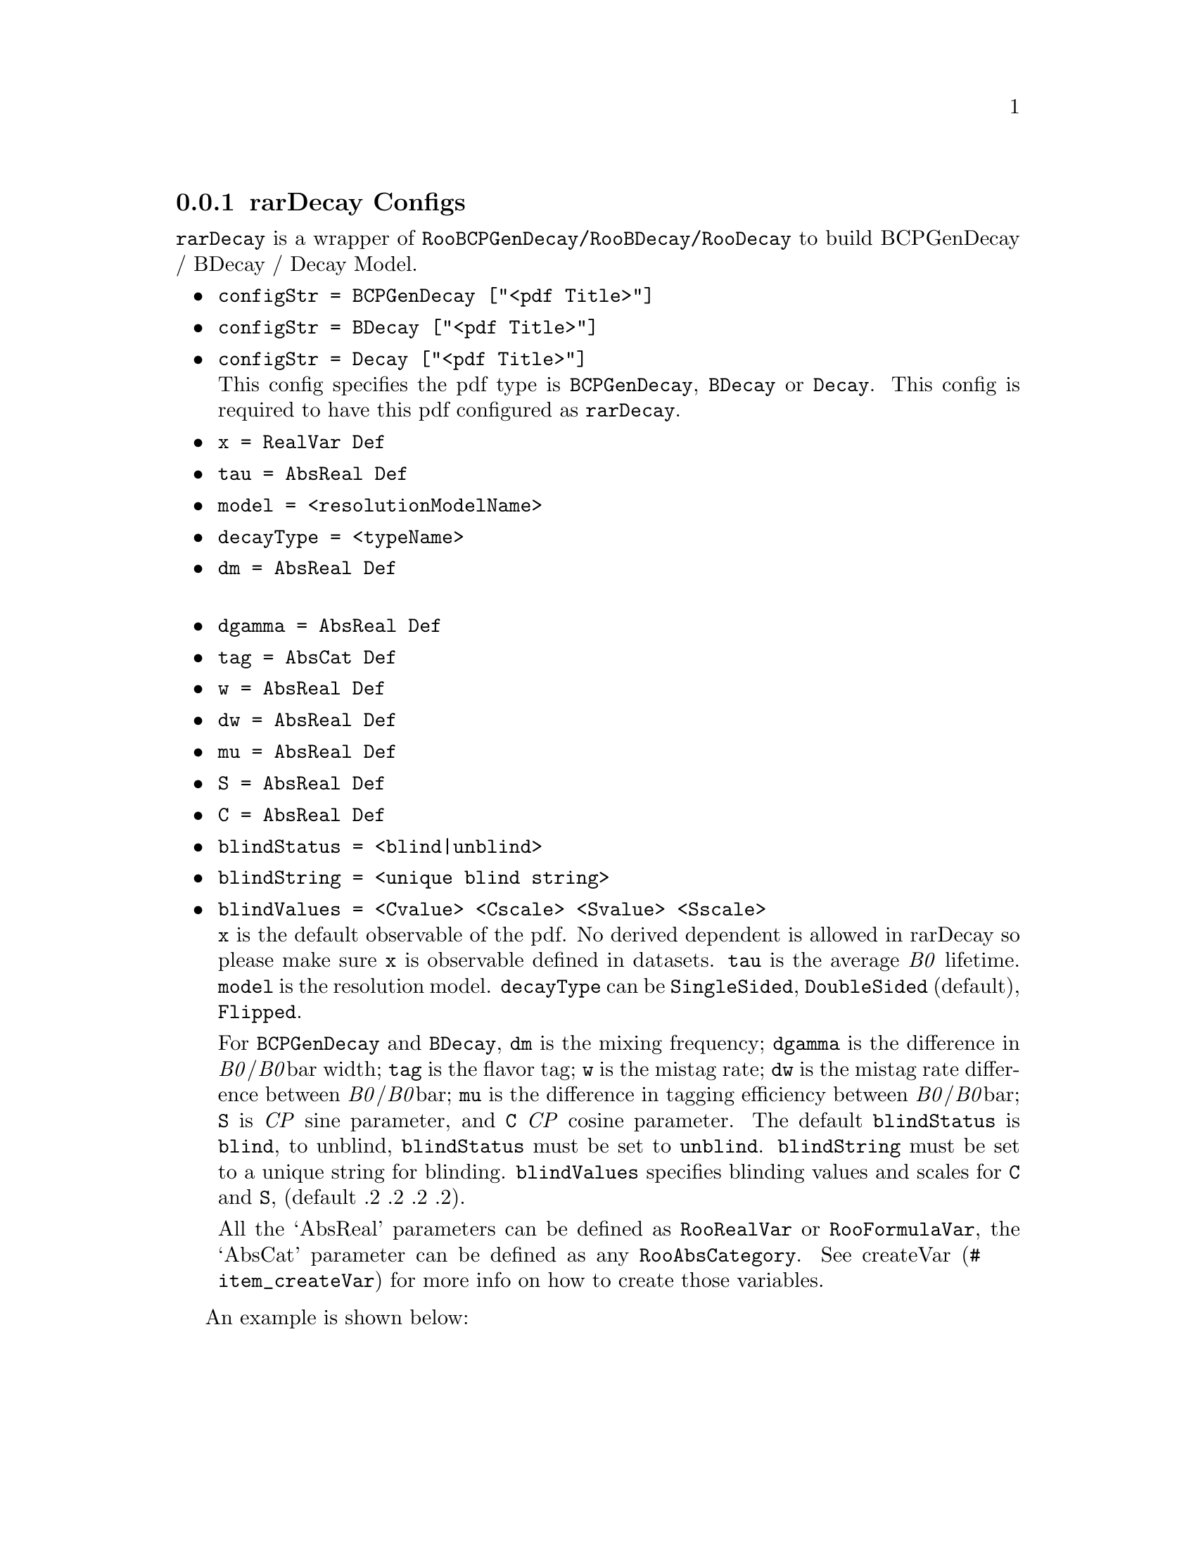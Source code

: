 @c This file is meant to be included other texinfo file
@c rarDecay configs
@c $Id: rarDecayConfig.texinfo,v 1.4 2007/06/29 08:37:50 zhanglei Exp $


@anchor{sec_Decay}
@cindex rarDecay Configs
@cindex configuration, rarDecay
@cindex pdf configuration, rarDecay
@node rarDecayConfig
@subsection rarDecay Configs

@t{rarDecay} is a wrapper of @t{RooBCPGenDecay/RooBDecay/RooDecay} to build
BCPGenDecay / BDecay / Decay Model.

@itemize @bullet
@cindex configStr, rarDecay config
@cindex configStr, BCPGenDecay
@cindex configStr, BDecay
@cindex configStr, Decay
@cindex BCPGenDecay, configStr
@cindex BDecay, configStr
@cindex Decay, configStr
@item @t{configStr = BCPGenDecay ["<pdf Title>"]}
@item @t{configStr = BDecay ["<pdf Title>"]}
@item @t{configStr = Decay ["<pdf Title>"]}@*
This config specifies the pdf type is @t{BCPGenDecay}, @t{BDecay} or @t{Decay}.
This config is required to have this pdf configured as @t{rarDecay}.

@cindex x, rarDecay config
@item @t{x = RealVar Def}
@cindex tau, rarDecay config
@item @t{tau = AbsReal Def}
@cindex model, rarDecay config
@item @t{model = <resolutionModelName>}
@cindex decayType, rarDecay config
@item @t{decayType = <typeName>}
@cindex dm, rarDecay config
@item @t{dm = AbsReal Def}@*
@cindex dgamma, rarDecay config
@item @t{dgamma = AbsReal Def}
@cindex tag, rarDecay config
@item @t{tag = AbsCat Def}
@cindex w, rarDecay config
@item @t{w = AbsReal Def}
@cindex dw, rarDecay config
@item @t{dw = AbsReal Def}
@cindex mu, rarDecay config
@item @t{mu = AbsReal Def}
@cindex S, rarDecay config
@item @t{S = AbsReal Def}
@cindex C, rarDecay config
@item @t{C = AbsReal Def}
@cindex blindStatus, rarDecay config
@item @t{blindStatus = <blind|unblind>}
@cindex blindString, rarDecay config
@item @t{blindString = <unique blind string>}
@cindex blindValues, rarDecay config
@item @t{blindValues = <Cvalue> <Cscale> <Svalue> <Sscale>}@*
@t{x} is the default observable of the pdf.
No derived dependent is allowed in rarDecay
so please make sure @t{x} is observable defined in datasets.
@t{tau} is the average @emph{B0} lifetime.
@t{model} is the resolution model.
@t{decayType} can be @t{SingleSided}, @t{DoubleSided} (default), @t{Flipped}.

For @t{BCPGenDecay} and @t{BDecay},
@t{dm} is the mixing frequency;
@t{dgamma} is the difference in @emph{B0}/@emph{B0}bar width;
@t{tag} is the flavor tag;
@t{w} is the mistag rate;
@t{dw} is the mistag rate difference between @emph{B0}/@emph{B0}bar;
@t{mu} is the difference in tagging efficiency between @emph{B0}/@emph{B0}bar;
@t{S} is @emph{CP} sine parameter,
and @t{C} @emph{CP} cosine parameter.
@c
The default @t{blindStatus} is @t{blind}, to unblind,
@t{blindStatus} must be set to @t{unblind}.
@t{blindString} must be set to a unique string for blinding.
@t{blindValues} specifies blinding values and scales for @t{C} and @t{S},
(default .2 .2 .2 .2).

All the `AbsReal' parameters can be defined as
@t{RooRealVar} or @t{RooFormulaVar},
the `AbsCat' parameter can be defined as any @t{RooAbsCategory}.
See @uref{#item_createVar, createVar} for more info on
how to create those variables.

@end itemize

@cindex example, rarDecay
@cindex example, BDecay
An example is shown below:
@example
@end example

@c @cindex f0, rarDecay config
@c @item @t{f0 = AbsReal Def}
@c @cindex f1, rarDecay config
@c @item @t{f1 = AbsReal Def}
@c @cindex f2, rarDecay config
@c @item @t{f2 = AbsReal Def}
@c @cindex f3, rarDecay config
@c @item @t{f3 = AbsReal Def}@*
@c @t{f0}, @t{f1}, @t{f2}, @t{f3} is ....,
